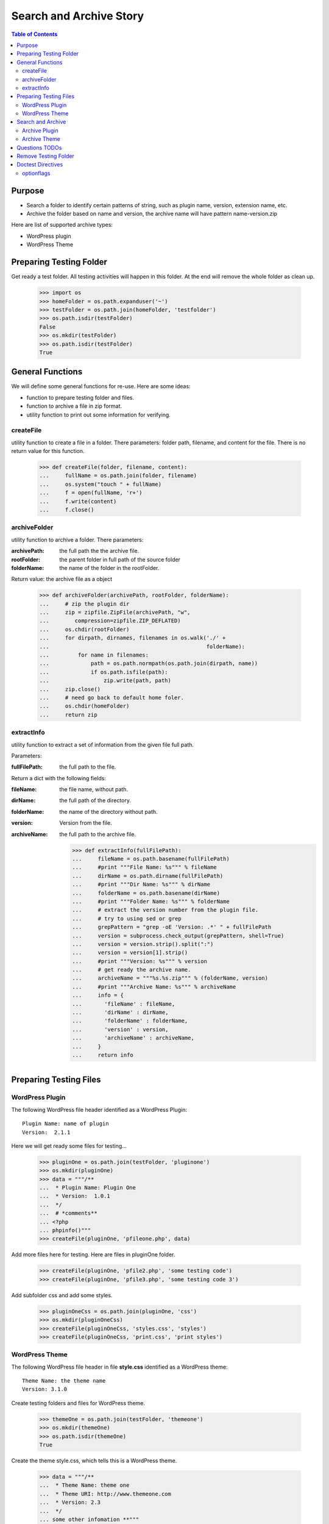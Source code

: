 Search and Archive Story
========================

.. contents:: Table of Contents
   :depth: 5

Purpose
-------

- Search a folder to identify certain patterns of string, such as 
  plugin name, version, extension name, etc.
- Archive the folder based on name and version, the archive name
  will have pattern name-version.zip

Here are list of supported archive types:

- WordPress plugin
- WordPress Theme

Preparing Testing Folder
------------------------

Get ready a test folder.
All testing activities will happen in this folder.
At the end will remove the whole folder as clean up.

  >>> import os
  >>> homeFolder = os.path.expanduser('~')
  >>> testFolder = os.path.join(homeFolder, 'testfolder')
  >>> os.path.isdir(testFolder)
  False
  >>> os.mkdir(testFolder)
  >>> os.path.isdir(testFolder)
  True

General Functions
-----------------

We will define some general functions for re-use.
Here are some ideas:

- function to prepare testing folder and files.
- function to archive a file in zip format.
- utility function to print out some information for verifying.

createFile
~~~~~~~~~~

utility function to create a file in a folder.
There parameters: folder path, filename, and content for the file.
There is no return value for this function.

  >>> def createFile(folder, filename, content):
  ...     fullName = os.path.join(folder, filename)
  ...     os.system("touch " + fullName)
  ...     f = open(fullName, 'r+')
  ...     f.write(content)
  ...     f.close()

archiveFolder
~~~~~~~~~~~~~

utility function to archive a folder.
There parameters:

:archivePath: the full path the the archive file.
:rootFolder: the parent folder in full path of the source folder
:folderName: the name of the folder in the rootFolder.

Return value: the archive file as a object

  >>> def archiveFolder(archivePath, rootFolder, folderName):
  ...     # zip the plugin dir
  ...     zip = zipfile.ZipFile(archivePath, "w", 
  ...        compression=zipfile.ZIP_DEFLATED)
  ...     os.chdir(rootFolder)
  ...     for dirpath, dirnames, filenames in os.walk('./' + 
  ...                                                 folderName):
  ...         for name in filenames:
  ...             path = os.path.normpath(os.path.join(dirpath, name))
  ...             if os.path.isfile(path):
  ...                 zip.write(path, path)
  ...     zip.close()
  ...     # need go back to default home foler.
  ...     os.chdir(homeFolder)
  ...     return zip

extractInfo
~~~~~~~~~~~

utility function to extract a set of information from 
the given file full path.

Parameters:

:fullFilePath: the full path to the file.

Return a dict with the following fields:

:fileName: the file name, without path.
:dirName: the full path of the directory.
:folderName: the name of the directory without path.
:version: Version from the file.
:archiveName: the full path to the archive file.

  >>> def extractInfo(fullFilePath):
  ...     fileName = os.path.basename(fullFilePath)
  ...     #print """File Name: %s""" % fileName
  ...     dirName = os.path.dirname(fullFilePath)
  ...     #print """Dir Name: %s""" % dirName 
  ...     folderName = os.path.basename(dirName)
  ...     #print """Folder Name: %s""" % folderName
  ...     # extract the version number from the plugin file.
  ...     # try to using sed or grep
  ...     grepPattern = "grep -oE 'Version: .*' " + fullFilePath
  ...     version = subprocess.check_output(grepPattern, shell=True)
  ...     version = version.strip().split(":")
  ...     version = version[1].strip()
  ...     #print """Version: %s""" % version
  ...     # get ready the archive name.
  ...     archiveName = """%s.%s.zip""" % (folderName, version)
  ...     #print """Archive Name: %s""" % archiveName
  ...     info = {
  ...       'fileName' : fileName,
  ...       'dirName' : dirName,
  ...       'folderName' : folderName,
  ...       'version' : version,
  ...       'archiveName' : archiveName,
  ...     }
  ...     return info

Preparing Testing Files
-----------------------

WordPress Plugin
~~~~~~~~~~~~~~~~

The following WordPress file header identified as 
a WordPress Plugin::

  Plugin Name: name of plugin
  Version:  2.1.1

Here we will get ready some files for testing...

  >>> pluginOne = os.path.join(testFolder, 'pluginone')
  >>> os.mkdir(pluginOne)
  >>> data = """/**
  ...  * Plugin Name: Plugin One
  ...  * Version:  1.0.1
  ...  */
  ...  # *comments**
  ... <?php
  ... phpinfo()"""
  >>> createFile(pluginOne, 'pfileone.php', data)

Add more files here for testing.
Here are files in pluginOne folder.

  >>> createFile(pluginOne, 'pfile2.php', 'some testing code')
  >>> createFile(pluginOne, 'pfile3.php', 'some testing code 3')

Add subfolder css and add some styles.
 
  >>> pluginOneCss = os.path.join(pluginOne, 'css')
  >>> os.mkdir(pluginOneCss)
  >>> createFile(pluginOneCss, 'styles.css', 'styles')
  >>> createFile(pluginOneCss, 'print.css', 'print styles')

WordPress Theme
~~~~~~~~~~~~~~~

The following WordPress file header in file **style.css** 
identified as a WordPress theme::

  Theme Name: the theme name
  Version: 3.1.0

Create testing folders and files for WordPress theme.

  >>> themeOne = os.path.join(testFolder, 'themeone')
  >>> os.mkdir(themeOne)
  >>> os.path.isdir(themeOne)
  True

Create the theme style.css, which tells this is a WordPress theme.

  >>> data = """/**
  ...  * Theme Name: theme one
  ...  * Theme URI: http://www.themeone.com
  ...  * Version: 2.3
  ...  */
  ... some other infomation **"""
  >>> createFile(themeOne, 'style.css', data)

More files for theme one.

  >>> createFile(themeOne, 'tfileone.php', 'file one php')
  >>> createFile(themeOne, 'tfiletwo.php', 'file two php')
  >>> themeOneImage = os.path.join(themeOne, 'image')
  >>> os.mkdir(themeOneImage)
  >>> createFile(themeOneImage, 'imgone.jpg', 'image one')
  >>> createFile(themeOneImage, 'imgtwo.jpg', 'image two')

Search and Archive
------------------

Search the test folder to find certain string patterns.
The method **os.system** will not return the result.
So we are uing the subprocess module.

  >>> import subprocess
  >>> import zipfile

Grep the testing folder to find eather plugins or themes.
Here are the grep patterns for WordPress plugin and theme::

  $ grep -l 'Plugin Name: ' /full/path/plugins/*/*.php
  $ grep -l 'Theme Name: ' /full/path/themes/*/style.css

We only search one level deep in the testing folder.

  >>> pG = "grep -l 'Plugin Name: ' " + testFolder + "/*/*.php" #**
  >>> plugins = subprocess.check_output(pG, shell=True)
  >>> """Plugin: %s""" % plugins.strip() # doctest: +ELLIPSIS
  'Plugin:...pfileone.php'
  >>> tG = "grep -l 'Theme Name: ' " + testFolder + "/*/style.css"#**
  >>> themes = subprocess.check_output(tG, shell=True)
  >>> print(themes.strip()) # doctest: +ELLIPSIS
  /home/.../themeone/style.css
  >>> allPkgs = plugins + themes
  >>> print allPkgs.strip() # doctest: +ELLIPSIS
  /home/.../pfileone.php
  /home/.../style.css

Archive Plugin
~~~~~~~~~~~~~~

  >>> for plugin in plugins.strip().splitlines():
  ...     # the plugin already has full path, as we grep the 
  ...     # full path pattern.
  ...     info = extractInfo(plugin)
  ...     print("""File Name: %s""" % info['fileName'])
  ...     print("""Plugin Dir: %s""" % info['dirName']) # doctest: +ELLIPSIS
  ...     print("""Plugin Name: %s""" % info['folderName'])
  ...     print("""Version: %s""" % info['version'])
  ...     print("""Archive Name: %s""" % info['archiveName'])
  ...     # archive the plugin.
  ...     # check file exist o not.
  ...     archivePath = os.path.join(testFolder, info['archiveName'])
  ...     os.path.exists(archivePath)
  ...     # zip the plugin dir
  ...     zip = archiveFolder(archivePath, testFolder, 
  ...                         info['folderName'])
  ...     os.path.exists(archivePath)
  ...     files = zip.namelist()
  ...     len(files)
  ...     'pluginone/pfileone.php' in files
  ...     'pluginone/pfile2.php' in files
  ...     'pluginone/pfile3.php' in files
  ...     'pluginone/css/styles.css' in files
  File Name: pfileone.php
  Plugin Dir: /.../pluginone
  Plugin Name: pluginone
  Version: 1.0.1
  Archive Name: pluginone.1.0.1.zip
  False
  True
  5
  True
  True
  True
  True

Archive Theme
~~~~~~~~~~~~~

  >>> for theme in themes.strip().splitlines():
  ...     info = extractInfo(theme)
  ...     print("""File Name: %s""" % info['fileName'])
  ...     print("""Theme Dir: %s""" % info['dirName']) # doctest: +ELLIPSIS
  ...     print("""Theme Name: %s""" % info['folderName'])
  ...     print("""Version: %s""" % info['version'])
  ...     print("""Archive Name: %s""" % info['archiveName'])
  ...     # archive the Theme.
  ...     archivePath = os.path.join(testFolder, info['archiveName'])
  ...     os.path.exists(archivePath)
  ...     # zip the plugin dir
  ...     zip = archiveFolder(archivePath, testFolder, 
  ...                         info['folderName'])
  ...     os.path.exists(archivePath)
  ...     files = zip.namelist()
  ...     len(files)
  ...     'themeone/style.css' in files
  ...     'themeone/tfileone.php' in files
  ...     'themeone/tfiletwo.php' in files
  ...     'themeone/image/imgone.jpg' in files
  File Name: style.css
  Theme Dir: /.../themeone
  Theme Name: themeone
  Version: 2.3
  Archive Name: themeone.2.3.zip
  False
  True
  5
  True
  True
  True
  True

Questions TODOs
---------------

The ... seems not working here, might need set up one of the 
option flag::

  Plugin Dir: /home/.../testfolder/pluginone

The **...** works only if you using **print** to show the result and
the testing result is right after the print.

Adding the doctest comment for ELLIPSIS will make sure **...**
work properly.

Remove Testing Folder
---------------------

remove the whole testing folder.

  >>> import shutil
  >>> shutil.rmtree(testFolder)

now verify testFolder is removed.

  >>> os.path.isdir(testFolder)
  False
  >>> os.path.isfile(testFolder)
  False

Doctest Directives
------------------

Here are some interesting doctest directives, more could be found
in post `Basic Python Doctest`_

+ELLIPSIS
  This output will use Ellipsis **...**

+SKIP
  Skip a test.

optionflags
~~~~~~~~~~~

The **optionflags** could be used to set directives for the whole test case.
For examples::

  optionflags = (ELLIPSIS | NORMALIZE_WHITESPACE)
  suite = DocVileSuite(
    'README.rst',
    package = 'leocornus.py.sandbox',
    optionflags = optionflags,
  )

.. _Basic Python Doctest: https://www.packtpub.com/books/content/basic-doctest-python
